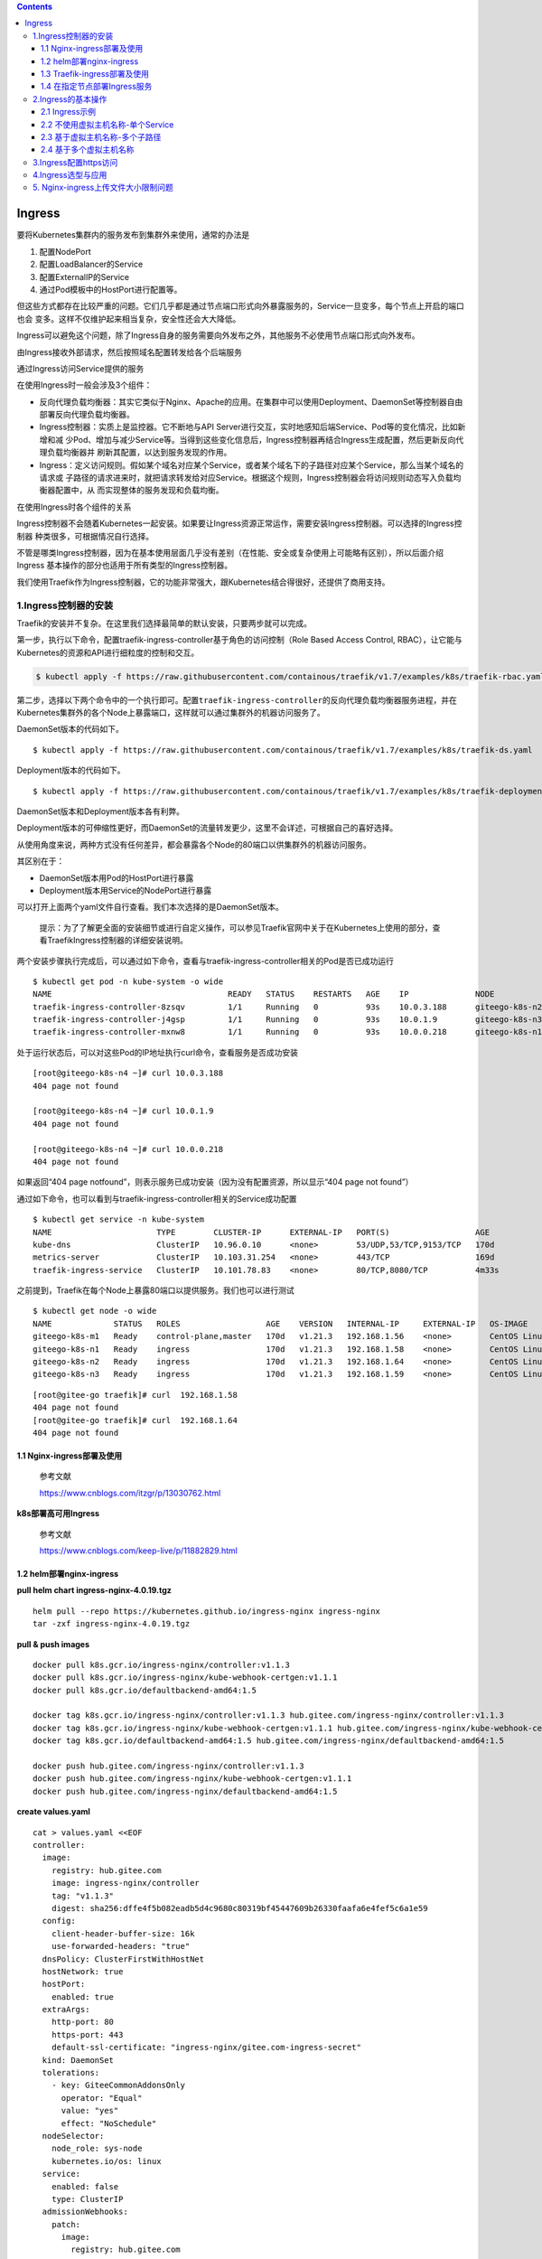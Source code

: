.. role:: raw-latex(raw)
   :format: latex
..

.. contents::
   :depth: 3
..

Ingress
=======

要将Kubernetes集群内的服务发布到集群外来使用，通常的办法是

1. 配置NodePort
2. 配置LoadBalancer的Service
3. 配置ExternalIP的Service
4. 通过Pod模板中的HostPort进行配置等。

但这些方式都存在比较严重的问题。它们几乎都是通过节点端口形式向外暴露服务的，Service一旦变多，每个节点上开启的端口也会
变多。这样不仅维护起来相当复杂，安全性还会大大降低。

Ingress可以避免这个问题，除了Ingress自身的服务需要向外发布之外，其他服务不必使用节点端口形式向外发布。

由Ingress接收外部请求，然后按照域名配置转发给各个后端服务

通过Ingress访问Service提供的服务

.. image:: ../../_static/image-20220416165238675.png

在使用Ingress时一般会涉及3个组件：

-  反向代理负载均衡器：其实它类似于Nginx、Apache的应用。在集群中可以使用Deployment、DaemonSet等控制器自由部署反向代理负载均衡器。
-  Ingress控制器：实质上是监控器。它不断地与API
   Server进行交互，实时地感知后端Service、Pod等的变化情况，比如新增和减
   少Pod、增加与减少Service等。当得到这些变化信息后，Ingress控制器再结合Ingress生成配置，然后更新反向代理负载均衡器并
   刷新其配置，以达到服务发现的作用。
-  Ingress：定义访问规则。假如某个域名对应某个Service，或者某个域名下的子路径对应某个Service，那么当某个域名的请求或
   子路径的请求进来时，就把请求转发给对应Service。根据这个规则，Ingress控制器会将访问规则动态写入负载均衡器配置中，从
   而实现整体的服务发现和负载均衡。

在使用Ingress时各个组件的关系

.. image:: ../../_static/image-20220416170546781.png

Ingress控制器不会随着Kubernetes一起安装。如果要让Ingress资源正常运作，需要安装Ingress控制器。可以选择的Ingress控制器
种类很多，可根据情况自行选择。

不管是哪类Ingress控制器，因为在基本使用层面几乎没有差别（在性能、安全或复杂使用上可能略有区别），所以后面介绍Ingress
基本操作的部分也适用于所有类型的Ingress控制器。

我们使用Traefik作为Ingress控制器，它的功能非常强大，跟Kubernetes结合得很好，还提供了商用支持。

1.Ingress控制器的安装
---------------------

Traefik的安装并不复杂。在这里我们选择最简单的默认安装，只要两步就可以完成。

第一步，执行以下命令，配置traefik-ingress-controller基于角色的访问控制（Role
Based Access Control, RBAC），让它能与
Kubernetes的资源和API进行细粒度的控制和交互。

.. code:: shell

   $ kubectl apply -f https://raw.githubusercontent.com/containous/traefik/v1.7/examples/k8s/traefik-rbac.yaml

第二步，选择以下两个命令中的一个执行即可。配置\ ``traefik-ingress-controller``\ 的反向代理负载均衡器服务进程，并在
Kubernetes集群外的各个Node上暴露端口，这样就可以通过集群外的机器访问服务了。

DaemonSet版本的代码如下。

::

   $ kubectl apply -f https://raw.githubusercontent.com/containous/traefik/v1.7/examples/k8s/traefik-ds.yaml

Deployment版本的代码如下。

::

   $ kubectl apply -f https://raw.githubusercontent.com/containous/traefik/v1.7/examples/k8s/traefik-deployment.yaml

DaemonSet版本和Deployment版本各有利弊。

Deployment版本的可伸缩性更好，而DaemonSet的流量转发更少，这里不会详述，可根据自己的喜好选择。

从使用角度来说，两种方式没有任何差异，都会暴露各个Node的80端口以供集群外的机器访问服务。

其区别在于：

-  DaemonSet版本用Pod的HostPort进行暴露
-  Deployment版本用Service的NodePort进行暴露

可以打开上面两个yaml文件自行查看。我们本次选择的是DaemonSet版本。

   提示：为了了解更全面的安装细节或进行自定义操作，可以参见Traefik官网中关于在Kubernetes上使用的部分，查看TraefikIngress控制器的详细安装说明。

两个安装步骤执行完成后，可以通过如下命令，查看与traefik-ingress-controller相关的Pod是否已成功运行

::

   $ kubectl get pod -n kube-system -o wide
   NAME                                     READY   STATUS    RESTARTS   AGE    IP              NODE             NOMINATED NODE   READINESS GATES
   traefik-ingress-controller-8zsqv         1/1     Running   0          93s    10.0.3.188      giteego-k8s-n2   <none>           <none>
   traefik-ingress-controller-j4gsp         1/1     Running   0          93s    10.0.1.9        giteego-k8s-n3   <none>           <none>
   traefik-ingress-controller-mxnw8         1/1     Running   0          93s    10.0.0.218      giteego-k8s-n1   <none>           <none>

处于运行状态后，可以对这些Pod的IP地址执行curl命令，查看服务是否成功安装

::

   [root@giteego-k8s-n4 ~]# curl 10.0.3.188
   404 page not found

   [root@giteego-k8s-n4 ~]# curl 10.0.1.9
   404 page not found

   [root@giteego-k8s-n4 ~]# curl 10.0.0.218
   404 page not found

如果返回“404 page
notfound”，则表示服务已成功安装（因为没有配置资源，所以显示“404 page not
found”）

通过如下命令，也可以看到与traefik-ingress-controller相关的Service成功配置

::

   $ kubectl get service -n kube-system
   NAME                      TYPE        CLUSTER-IP      EXTERNAL-IP   PORT(S)                  AGE
   kube-dns                  ClusterIP   10.96.0.10      <none>        53/UDP,53/TCP,9153/TCP   170d
   metrics-server            ClusterIP   10.103.31.254   <none>        443/TCP                  169d
   traefik-ingress-service   ClusterIP   10.101.78.83    <none>        80/TCP,8080/TCP          4m33s

之前提到，Traefik在每个Node上暴露80端口以提供服务。我们也可以进行测试

::

   $ kubectl get node -o wide
   NAME             STATUS   ROLES                  AGE    VERSION   INTERNAL-IP     EXTERNAL-IP   OS-IMAGE                KERNEL-VERSION                CONTAINER-RUNTIME
   giteego-k8s-m1   Ready    control-plane,master   170d   v1.21.3   192.168.1.56    <none>        CentOS Linux 7 (Core)   5.14.15-1.el7.elrepo.x86_64   containerd://1.4.11
   giteego-k8s-n1   Ready    ingress                170d   v1.21.3   192.168.1.58    <none>        CentOS Linux 7 (Core)   5.14.15-1.el7.elrepo.x86_64   containerd://1.4.11
   giteego-k8s-n2   Ready    ingress                170d   v1.21.3   192.168.1.64    <none>        CentOS Linux 7 (Core)   5.14.15-1.el7.elrepo.x86_64   containerd://1.4.11
   giteego-k8s-n3   Ready    ingress                170d   v1.21.3   192.168.1.59    <none>        CentOS Linux 7 (Core)   5.14.15-1.el7.elrepo.x86_64   cont

::


   [root@gitee-go traefik]# curl  192.168.1.58
   404 page not found
   [root@gitee-go traefik]# curl  192.168.1.64
   404 page not found

1.1 Nginx-ingress部署及使用
~~~~~~~~~~~~~~~~~~~~~~~~~~~

   参考文献

   https://www.cnblogs.com/itzgr/p/13030762.html

**k8s部署高可用Ingress**

   参考文献

   https://www.cnblogs.com/keep-live/p/11882829.html

1.2 helm部署nginx-ingress
~~~~~~~~~~~~~~~~~~~~~~~~~

**pull helm chart ingress-nginx-4.0.19.tgz**

::

   helm pull --repo https://kubernetes.github.io/ingress-nginx ingress-nginx
   tar -zxf ingress-nginx-4.0.19.tgz

**pull & push images**

::

   docker pull k8s.gcr.io/ingress-nginx/controller:v1.1.3
   docker pull k8s.gcr.io/ingress-nginx/kube-webhook-certgen:v1.1.1
   docker pull k8s.gcr.io/defaultbackend-amd64:1.5

   docker tag k8s.gcr.io/ingress-nginx/controller:v1.1.3 hub.gitee.com/ingress-nginx/controller:v1.1.3
   docker tag k8s.gcr.io/ingress-nginx/kube-webhook-certgen:v1.1.1 hub.gitee.com/ingress-nginx/kube-webhook-certgen:v1.1.1
   docker tag k8s.gcr.io/defaultbackend-amd64:1.5 hub.gitee.com/ingress-nginx/defaultbackend-amd64:1.5

   docker push hub.gitee.com/ingress-nginx/controller:v1.1.3
   docker push hub.gitee.com/ingress-nginx/kube-webhook-certgen:v1.1.1
   docker push hub.gitee.com/ingress-nginx/defaultbackend-amd64:1.5

**create values.yaml**

::

   cat > values.yaml <<EOF
   controller:
     image:
       registry: hub.gitee.com
       image: ingress-nginx/controller
       tag: "v1.1.3"
       digest: sha256:dffe4f5b082eadb5d4c9680c80319bf45447609b26330faafa6e4fef5c6a1e59
     config:
       client-header-buffer-size: 16k
       use-forwarded-headers: "true"
     dnsPolicy: ClusterFirstWithHostNet
     hostNetwork: true
     hostPort:
       enabled: true
     extraArgs:
       http-port: 80
       https-port: 443
       default-ssl-certificate: "ingress-nginx/gitee.com-ingress-secret"
     kind: DaemonSet
     tolerations:
       - key: GiteeCommonAddonsOnly
         operator: "Equal"
         value: "yes"
         effect: "NoSchedule"
     nodeSelector:
       node_role: sys-node
       kubernetes.io/os: linux
     service:
       enabled: false
       type: ClusterIP
     admissionWebhooks:
       patch:
         image:
           registry: hub.gitee.com
           image: ingress-nginx/kube-webhook-certgen
           tag: v1.1.1
           digest: sha256:78351fc9d9b5f835e0809921c029208faeb7fbb6dc2d3b0d1db0a6584195cfed
         nodeSelector:
           node_role: sys-node
           kubernetes.io/os: linux
         tolerations:
           - key: GiteeCommonAddonsOnly
             operator: "Equal"
             value: "yes"
             effect: "NoSchedule"

   defaultBackend:
     enabled: true
     image:
       registry: hub.gitee.com
       image: ingress-nginx/defaultbackend-amd64
       tag: "1.5"
     tolerations:
       - key: GiteeCommonAddonsOnly
         operator: "Equal"
         value: "yes"
         effect: "NoSchedule"
     nodeSelector:
       node_role: sys-node
       kubernetes.io/os: linux
   EOF

**install ingress-nginx**

::

   kubectl create ns ingress-nginx
   helm install -n ingress-nginx -f values.yaml ingress-nginx ./ingress-nginx

**create certs secret**

::

   cd certs
   kubectl create secret tls -n ingress-nginx gitee.com-ingress-secret --cert=gitee.com.crt --key=gitee.com.key --dry-run=client -o yaml > gitee.com-ssl-secret.yaml
   kubectl apply -f gitee.com-ssl-secret.yaml

**set default ingressClass**

::

   kubectl apply -f ingressClass.yaml

..

   参考文献

   https://www.yuque.com/ywbrother/ktdkzh/vyhuae

   https://github.com/kubernetes/ingress-nginx

1.3 Traefik-ingress部署及使用
~~~~~~~~~~~~~~~~~~~~~~~~~~~~~

   Traefik-ingress部署及使用

   https://www.cnblogs.com/itzgr/p/13030883.html

..

   k8s Traefik简介与部署

   https://www.cuiliangblog.cn/detail/article/29

1.4 在指定节点部署Ingress服务
~~~~~~~~~~~~~~~~~~~~~~~~~~~~~

   **提示**
   生产应用场景中，我们通常会以DaemonSet结合NodeAffinity、PodAntiAffinity使用，甚至是利用Taints/Tolerations调度机制将
   Ingress控制器以单实例的方式运行在专用的节点之上，并让Ingress控制器共享相关节点的名称空间，或者在Service上使用externalIP等来解决引入外部流量的问题。

我们部署2个ingress节点，做ha高可用，对外发布服务。

1. 设置污点和标签
^^^^^^^^^^^^^^^^^

设置污点

.. code:: shell

   $ kubectl taint node gitee-k8s-n1 GiteeCommonAddonsOnly=yes:NoSchedule
   $ kubectl taint node gitee-k8s-n2 GiteeCommonAddonsOnly=yes:NoSchedule

打标签

.. code:: shell

   ## 打上2个标签。
   # 带有ingress标识符的标签
   $ kubectl label nodes gitee-k8s-n1 node-role.kubernetes.io/ingress="true"
   $ kubectl label nodes gitee-k8s-n2 node-role.kubernetes.io/ingress="true"
   # nginx-ingress标签
   $ kubectl label nodes gitee-k8s-n1 node_role="sys-node"
   $ kubectl label nodes gitee-k8s-n2 node_role="sys-node"

查看节点是否设置 Label 成功

.. code:: shell

   $ kubectl get nodes --show-labels

如果想删除标签，可以使用

.. code:: shell

   # 删除nginx-ingress标签
   $ kubectl label nodes gitee-k8s-n1 node-role-
   # 删除带有ingress标识符的标签
   $ kubectl label nodes gitee-k8s-n1 node-role.kubernetes.io/ingress-

更新deployment，增加nodeSelector配置

.. code:: shell

   # $ kubectl -n kube-system patch deployment nginx-ingress-controller -p '{"spec": {"template": {"spec": {"nodeSelector": {"node-role.kubernetes.io/ingress": "true"}}}}}'

   $ kubectl -n kube-system patch deployment nginx-ingress-controller -p '{"spec": {"template": {"spec": {"nodeSelector": {"node_role": "sys-node"}}}}}'

2. 安装keepalived
^^^^^^^^^^^^^^^^^

通过keepalived来配置ingress的高可用。

**Keepalived安装**

Keepalived 在 CentOS7系统下使用 yum 安装即可。在 CentOS 7 系统下，LVS
已被集成到内核中，无须单独安装。

.. code:: shell

   $ yum -y install keepalived
   $ systemctl restart keepalived
   $ systemctl status keepalived
   $ systemctl enable keepalived

**Keepalived配置**

.. code:: shell

   # 备份默认配置
   $ cp -rf /etc/keepalived/keepalived.conf{,_bak}

主机

::

   cat >/etc/keepalived/keepalived.conf <<EOF

   ! Configuration File for keepalived

   global_defs {
      notification_email {
        acassen@firewall.loc
        failover@firewall.loc
        sysadmin@firewall.loc
      }
      notification_email_from Alexandre.Cassen@firewall.loc
      smtp_server 192.168.200.1
      smtp_connect_timeout 30
      router_id LVS_DEVEL
      vrrp_skip_check_adv_addr
      #vrrp_strict
      vrrp_garp_interval 0
      vrrp_gna_interval 0
   }

   vrrp_instance VI_1 {
       state BACKUP
       nopreempt
       interface eth0
       virtual_router_id 52
       priority 100
       advert_int 1
       authentication {
           auth_type PASS
           auth_pass 1111
       }
       virtual_ipaddress {
           192.168.1.107
       }
   }
   EOF

备机

::

   cat >/etc/keepalived/keepalived.conf <<EOF

   ! Configuration File for keepalived

   global_defs {
      notification_email {
        acassen@firewall.loc
        failover@firewall.loc
        sysadmin@firewall.loc
      }
      notification_email_from Alexandre.Cassen@firewall.loc
      smtp_server 192.168.200.1
      smtp_connect_timeout 30
      router_id LVS_DEVEL
      vrrp_skip_check_adv_addr
      #vrrp_strict
      vrrp_garp_interval 0
      vrrp_gna_interval 0
   }

   vrrp_instance VI_1 {
       state BACKUP
       interface eth0
       virtual_router_id 52
       priority 90
       advert_int 1
       authentication {
           auth_type PASS
           auth_pass 1111
       }
       virtual_ipaddress {
           192.168.1.107
       }
   }
   EOF

.. code:: shell

   $ systemctl restart keepalived
   $ systemctl status keepalived

3. 安装haproxy
^^^^^^^^^^^^^^

通过haproxy进行负载均衡后端服务。

.. code:: shell

   $ yum -y install haproxy
   $ cp -rf /etc/haproxy/haproxy.cfg{,_bak}

主备机haproxy的配置

.. code:: shell

   cat > /etc/haproxy/haproxy.cfg <<EOF
   global
       log         127.0.0.1 local2
       chroot      /var/lib/haproxy
       pidfile     /var/run/haproxy.pid
       maxconn     8000
       user        haproxy
       group       haproxy
       daemon
       stats socket /var/lib/haproxy/stats

   defaults
       mode                    tcp
       log                     global
       option                  httplog
       option                  dontlognull
       retries                 3
       timeout http-request    10s
       timeout queue           1m
       timeout connect         10s
       timeout client          1m
       timeout server          1m
       timeout http-keep-alive 10s
       timeout check           10s
       maxconn                 600


   frontend  pro_nodeport30900
       bind *:9000
       mode tcp
       default_backend             pro_nodeport30900

   frontend  jen_nodeport32001
       bind *:9600
       mode tcp
       default_backend             jen_nodeport32001

   frontend  mysql5730006
       bind *:3308
       mode tcp
       default_backend             mysql5730006

   frontend  redis30379
       bind *:6379
       mode tcp
       default_backend             redis30379

   frontend  gitalyha30099
       bind *:9999
       mode tcp
       default_backend             gitalyha30099



   backend pro_nodeport30900
       balance     roundrobin
       server      master1 192.168.1.32:30900 check maxconn 2000
       server      master2 192.168.1.39:30900 check maxconn 2000


   backend jen_nodeport32001
       balance     roundrobin
       server      master1 192.168.1.32:32001 check maxconn 2000
       server      master2 192.168.1.39:32001 check maxconn 2000


   backend mysql5730006
       balance     leastconn
       server      master1 192.168.1.32:30006 check maxconn 2000
       server      master2 192.168.1.39:30006 check maxconn 2000

   backend redis30379
       balance     roundrobin
       server      master1 192.168.1.32:30379 check maxconn 2000
       server      master2 192.168.1.39:30379 check maxconn 2000

   backend gitalyha30099
       balance     roundrobin
       server      master1 192.168.1.32:30099 check maxconn 2000
       server      master2 192.168.1.39:30099 check maxconn 2000
   EOF

.. code:: shell

   $ systemctl restart haproxy
   $ systemctl enable haproxy

最后再使用helm部署nginx-ingress，参考上面的部署方法。

   参考文献

   `在指定节点部署Ingress服务 <https://sre.ink/deploy-ingress-on-single-node/>`__

   `kubernetes 集群部署
   Traefik-ingress <https://www.gl.sh.cn/2021/09/08/kubernetes_ji_qun_bu_shu_traefik-ingress.html>`__

   https://www.gl.sh.cn/2021/09/08/kubernetes_ji_qun_bu_shu_traefik-ingress.html#4label

2.Ingress的基本操作
-------------------

2.1 Ingress示例
~~~~~~~~~~~~~~~

两个服务—一个是httpd服务，另一个是Nginx服务

（1）创建与这两个服务相关的Deployment控制器。 ① 使用命令创建yml文件。

``exampledeploymentforingress.yml``

② 在文件中填入如下内容并保存。

.. code:: yaml

   apiVersion: apps/v1
   kind: Deployment
   metadata:
     name: exampledeploymentnginx
   spec:
     replicas: 1
     selector:
       matchLabels:
         example: deploymentfornginx
     template:
       metadata:
         labels:
           example: deploymentfornginx
       spec:
         containers:
         - name: nginx
           image: nginx:1.7.9
           ports:
           - containerPort: 80
   ---
   apiVersion: apps/v1
   kind: Deployment
   metadata:
     name: exampledeploymenthttpd
   spec:
     replicas: 1
     selector:
       matchLabels:
         example: deploymentforhttpd
     template:
       metadata:
         labels:
           example: deploymentforhttpd
       spec:
         containers:
         - name: httpd
           image: httpd:2.2
           ports:
           - containerPort: 80

③ 运行以下命令，通过模板创建Deployment控制器。

.. code:: shell

   $ kubectl apply -f exampledeploymentforingress.yml

④ 通过\ ``$ kubectl get pod-o wide``\ 命令查看Pod是否已成功

.. code:: shell

   $ kubectl get pod -o wide
   NAME                                      READY   STATUS    RESTARTS   AGE    IP            NODE            NOMINATED NODE   READINESS GATES
   exampledeploymenthttpd-75c6d89b44-rs66c   1/1     Running   0          107s   10.0.23.198   gitee-k8s-w28   <none>           <none>
   exampledeploymentnginx-656c6d8f4c-7mnnf   1/1     Running   0          107s   10.0.23.12    gitee-k8s-w28   <none>           <none>

（2）创建与这两个服务相关的Service。

① 使用命令创建yml文件。

``exampleserviceforingress.yml``

.. code:: yaml

   kind: Service
   apiVersion: v1
   metadata:
     name: exampleservicenginx
   spec:
     selector:
       example: deploymentfornginx
     ports:
     - protocol: TCP
       port: 8081
       targetPort: 80
   ---
   kind: Service
   apiVersion: v1
   metadata:
     name: exampleservicehttpd
   spec:
     selector:
       example: deploymentforhttpd
     ports:
     - protocol: TCP
       port: 8081
       targetPort: 80

③ 运行以下命令，通过模板创建Service。

.. code:: shell

   $ kubectl apply -f exampleserviceforingress.yml

④ 通过\ ``$ kubeclt get service``\ 命令，查看Service是否已成功配置

.. code:: shell

   $ kubectl get service
   NAME                  TYPE        CLUSTER-IP      EXTERNAL-IP   PORT(S)    AGE
   exampleservicehttpd   ClusterIP   10.105.151.198   <none>        8081/TCP   61s
   exampleservicenginx   ClusterIP   10.100.179.196     <none>        8081/TCP   61s

exampleservicehttpd的IP地址为10.105.151.198，
exampleservicenginx的IP地址为10.100.179.196。

（3）进行简单验证，看看服务是否已成功创建。

::

   $ curl 10.105.151.198:8081
   <html><body><h1>It works!</h1></body></html>

   $ curl 10.100.179.196:8081
   <!DOCTYPE html>
   <html>
   <head>
   <title>Welcome to nginx!</title>

2.2 不使用虚拟主机名称-单个Service
~~~~~~~~~~~~~~~~~~~~~~~~~~~~~~~~~~

Kubernetes中其实可以通过很多方式来暴露单个Service，不过也可以用Ingress来实现这个功能。要指定一个没有配置规则的
Ingress，只设置backend属性即可。

   注意：显而易见，不推荐这种方式，这里只是为了说明这种方式存在而已。

首先，定义模板文件，创建一个名为\ ``examplesingleingress.yml``\ 的模板文件。命令如下。

.. code:: yaml

   apiVersion: extensions/v1beta1
   kind: Ingress
   metadata:
     name: examplesingleingress
     annotations:
       Kubernetes.io/ingress.class: traefik
   spec:
     backend:
       serviceName: exampleservicehttpd
       servicePort: 8081

该模板的含义如下。

-  apiVersion表示使用的API版本，Ingress目前只存在于beta1版本中。
-  kind表示要创建的资源对象，这里使用关键字Ingress。
-  metadata表示该资源对象的元数据，一个资源对象可拥有多个元数据。metadata下面的annotations表示资源对象的注解。对
   于Ingress，如果配置了多个Ingress控制器，则需要指定此注解，确定使用哪个Ingress控制器。在本书中安装的是Traefik，
   所以需要按此填写。如果只安装了一个Ingress控制器，则可以不用指定此注解，Ingress会自动匹配唯一的控制器。
-  spec表示该资源对象的具体设置。spec下面的backend表示Ingress对应的后端服务。其中serviceName代表Service资源的
   名称，这里取之前设置的名称exampleservicehttpd；
-  servicePort代表Service资源的端口，这里取之前在exampleservicehttpd中设置的8081。

通过模板创建Ingress

.. code:: shell

   $ kubectl apply -f examplesingleingress.yml

Ingress创建成功后，可以通过以下命令查看Ingress。

.. code:: shell

   $ kubectl get ingress
   NAME                   CLASS    HOSTS   ADDRESS   PORTS   AGE
   examplesingleingress   <none>   *                 80      28s

通过以下命令可以查看指定Ingress的详细信息。

.. code:: shell

   $  kubectl describe ingress examplesingleingress
   Name:             examplesingleingress
   Namespace:        default
   Address:
   Default backend:  exampleservicehttpd:8081 (10.0.6.41:80)
   Rules:
     Host        Path  Backends
     ----        ----  --------
     *           *     exampleservicehttpd:8081 (10.0.6.41:80)
   Annotations:  Kubernetes.io/ingress.class: traefik
   Events:       <none>

可以看到这个Ingress
对应的后端为exampleservicehttpd:8081，后面的括号中是Pod的IP地址，即10.0.6.41:80。

Host和Path都为*，这表示没有指定任何规则，直接访问Ingress服务的根地址即可访问Service。

之前提到Traefik在每个Node上暴露端口80以提供服务，我们可以进行测试。

.. code:: shell

   $ curl 192.168.1.58
   <html><body><h1>It works!</h1></body></html>

   $ curl 192.168.1.64
   <html><body><h1>It works!</h1></body></html>

2.3 基于虚拟主机名称-多个子路径
~~~~~~~~~~~~~~~~~~~~~~~~~~~~~~~

上面的示例并未展示出Ingress的强大之处，这里会展示Ingress的另一个用法，以便看到使用Ingress的优势所在。

假设现在要实现这样的场景：

在同一个域名下配置两个子路径，其中一个子路径访问httpd的Service，

另一个子路径访问Nginx的Service。

如图6-50所示，首先，通过虚拟网址

``web.testk8s.com/httpdservice``\ 和\ ``web.testk8s.com/nginxservice``\ 访问不同的服务。

同一个域名下配置两个子路径

.. image:: ../../_static/image-20220416200209622.png

创建\ ``examplefanoutingress.yml``\ 模板文件

.. code:: yaml

   apiVersion: networking.k8s.io/v1
   kind: Ingress
   metadata:
     name: examplefanoutingress
     annotations:
       Kubernetes.io/ingress.class: traefik
       traefik.frontend.rule.type: PathPrefixStrip
   spec:
     rules:
       - host: web.testk8s.com
         http:
           paths:
             - path: /httpdservice
               backend:
                 service:
                   name: exampleservicehttpd
                   port:
                    number: 8081
             - path: /nginxservice
               backend:
                 service:
                   name: exampleservicenginx
                   port:
                     number: 8081

该模板的含义如下，这里会详细说明一些重要的属性。

-  apiVersion表示使用的API版本，Ingress目前只存在于beta1版本中。
-  kind表示要创建的资源对象，这里使用关键字Ingress。
-  metadata表示该资源对象的元数据，一个资源对象可拥有多个元数据。metadata下面的annotations表示资源对象的注解。其
   中Kubernetes.io/ingress.class表示要使用哪个Ingress控制器；\ **traefik.frontend.rule.type表示Traefik的特定属性，如果支持在一个域名下划分子路径，这里必须填写PathPrefixStrip。**
-  spec表示该资源对象的具体设置。spec下面的rules表示Ingress的路由规则。\ *host表示自定义一个虚拟主机名称*\ ，
   以此为基础访问各个Service；http表示http协议下的各种设置，在下面设置了多个paths属性，即代表各个子路径的设置。第
   一个path为/httpdservice，它对应的后端服务是exampleservicehttpd；第二个path为/nginxservice，它对应的后端服务是exampleservicenginx。

运行以下命令，通过模板创建Ingress。

.. code:: shell

   $ kubectl apply -f examplefanoutingress.yml

Ingress创建成功后，可以通过以下命令查看Ingress。

.. code:: shell

   $ kubectl get ingress
   NAME                   CLASS    HOSTS             ADDRESS   PORTS   AGE
   examplefanoutingress   <none>   web.testk8s.com             80      113s
   examplesingleingress   <none>   *                           80      3s

从这里也可以看到本例中配置的Ingress与上一个示例中配置的Ingress的区别，它拥有HOSTS属性（值为web.testk8s.com）。

通过以下命令，可以查看指定Ingress的详细信息。

::

   $ kubectl describe ingress examplefanoutingress
   Name:             examplefanoutingress
   Namespace:        default
   Address:
   Default backend:  default-http-backend:80 (<error: endpoints "default-http-backend" not found>)
   Rules:
     Host             Path  Backends
     ----             ----  --------
     web.testk8s.com
                      /httpdservice   exampleservicehttpd:8081 (10.0.6.165:80)
                      /nginxservice   exampleservicenginx:8081 (10.0.6.98:80)
   Annotations:       Kubernetes.io/ingress.class: traefik
                      traefik.frontend.rule.type: PathPrefixStrip
   Events:            <none>

可以看到这个Ingress除了Host为web.testk8s.com之外，还对应了两个path（即访问的子路径），各个子路径对应的Service后面的小括号中也标明了Service对应的Pod。

在集群外的机器访问这些服务之前，需要给这些集群外的机器配置HOST，以便能通过虚拟主机名称解析出对应的IP地址。

现在编辑HOST文件（对于Linux系统，其路径为/etc/hosts；

对于Windows系统，其路径为C::raw-latex:`\Windows`:raw-latex:`\System32`:raw-latex:`\drivers`:raw-latex:`\etc`:raw-latex:`\hosts`），需要在HOST文件中添加如下内容。

若在浏览器上访问虚拟网址http://web.testk8s.com/httpdservice，就会定位到exampleservicehttpd提供的服务

若在浏览器上访问虚拟网址http://web.testk8s.com/nginxservice，就会定位到exampleservicenginx提供的服务

::

   192.168.1.58    web.testk8s.com
   192.168.1.64    web.testk8s.com

.. image:: ../../_static/image-20220416203139629.png

2.4 基于多个虚拟主机名称
~~~~~~~~~~~~~~~~~~~~~~~~

首先定义模板文件\ ``examplehostingingress.yml``

.. code:: yaml

   apiVersion: networking.k8s.io/v1
   kind: Ingress
   metadata:
     name: examplefanoutingress
     annotations:
       Kubernetes.io/ingress.class: traefik
       traefik.frontend.rule.type: PathPrefixStrip
   spec:
     rules:
       - host: web.testk8shttpd.com
         http:
           paths:
             - path: /
               pathType: Prefix
               backend:
                 service:
                   name: exampleservicehttpd
                   port:
                    number: 8081
       - host: web.testk8snginx.com
         http:
           paths:
             - path: /
               pathType: Prefix
               backend:
                 service:
                   name: exampleservicenginx
                   port:
                    number: 8081

这个Ingress和之前定义的区别在于，这里定义了两个规则：

其中一个host设置为web.testk8shttpd.com（虚拟网址），其后端服务为exampleservicehttpd；

另一个host设置为web.testk8snginx.com（虚拟网址），其后端服务为exampleservicenginx。

运行以下命令，通过模板创建Ingress。

.. code:: shell

   $ kubectl apply -f examplehostingingress.yml

Ingress创建成功后，可以通过以下命令查询Ingress。

.. code:: shell

   $ kubectl get ingress
   NAME                   CLASS    HOSTS                                       ADDRESS   PORTS   AGE
   examplefanoutingress   <none>   web.testk8shttpd.com,web.testk8snginx.com             80      1s
   examplesingleingress   <none>   *                                                     80      25m

查询结果如图6-56所示。从这里也可以看到和之前配置的Ingress的区别，它拥有两个HOSTS属性，分别为web.testk8shttpd.com
和web.testk8snginx.com。

通过以下命令，可以查看指定Ingress的详细信息。

.. code:: shell

   $ kubectl describe ingress examplefanoutingress
   Name:             examplefanoutingress
   Namespace:        default
   Address:
   Default backend:  default-http-backend:80 (<error: endpoints "default-http-backend" not found>)
   Rules:
     Host                  Path  Backends
     ----                  ----  --------
     web.testk8shttpd.com
                           /   exampleservicehttpd:8081 (10.0.6.165:80)
     web.testk8snginx.com
                           /   exampleservicenginx:8081 (10.0.6.98:80)
   Annotations:            Kubernetes.io/ingress.class: traefik
                           traefik.frontend.rule.type: PathPrefixStrip
   Events:                 <none>

可以看到这个Ingress拥有两个Host，分别对应的不同的Service。

在集群外的机器访问这些服务之前，需要给这些集群外的机器配置HOST，以便能通过虚拟主机名称解析出对应的IP地址。

为了编辑HOST文件（对于Linux系统，其路径为/etc/hosts；

对于Windows系统，其路径为C::raw-latex:`\Windows`:raw-latex:`\System32`:raw-latex:`\drivers`:raw-latex:`\etc`:raw-latex:`\hosts`），需要在HOST文件中添加如下关于虚拟网址的内容。

::

   192.168.1.58 web.testk8shttpd.com
   192.168.1.58 web.testk8snginx.com
   192.168.1.64 web.testk8shttpd.com
   192.168.1.64 web.testk8snginx.com

若在浏览器上访问虚拟网址http://web.testk8shttpd.com，就会定位到exampleservicehttpd提供的服务

若在浏览器上访问虚拟网址http://web.testk8snginx.com，就会定位到exampleservicenginx提供的服务

.. image:: ../../_static/image-20220416204925382.png

关于更复杂的场景（如配置多个虚拟主机、每个主机配置多个子路径等方式），读者可以自行尝试，这里不再详述。

3.Ingress配置https访问
----------------------

   参考文献

   https://www.gl.sh.cn/2021/12/26/ingress-nginx_pei_zhi_https.html

   https://sre.ink/ingress-use-https/

假设要同时在HTTP和HTTPS协议上发布dev名称空间下的service/demoapp服务，我们可以使用类似如下的资源清单（demoapp-
ingress.yaml）进行。一旦为某个虚拟主机启用TLS，ingress-nginx控制器默认会将以HTTP明文协议发往该主机的所有请求重定向至对应
的HTTPS主机，若希望同时保留二者，需要将注解nginx.ingress.kubernetes.io/ssl-redirect的值设置为false来禁用
这种重定向功能。

``demoapp-ingress.yaml``

**修改https模式为http模式**

.. code:: yaml

   apiVersion: networking.k8s.io/v1
   kind: Ingress
   metadata:
     name: ci-gitee-ent-ingress
     namespace: nginx
     annotations:
       kubernetes.io/ingress.class: "nginx"
       nginx.ingress.kubernetes.io/proxy-read-timeout: "3600"
       nginx.ingress.kubernetes.io/proxy-connect-timeout: "3600"
       nginx.ingress.kubernetes.io/proxy-body-size: "512m"
       nginx.ingress.kubernetes.io/ssl-redirect: "false"
       nginx.ingress.kubernetes.io/rewrite-target: /
   spec:
     rules:
     - host: 3088.git-ent.com
       http:
         paths:
         - path: /
           pathType: Prefix
           backend:
             service:
               name: my-nginx
               port:
                 number: 80

**https模式**

.. code:: yaml

   apiVersion: networking.k8s.io/v1
   kind: Ingress
   metadata:
     name: ci-gitee-ent-ingress
     namespace: nginx
     annotations:
       kubernetes.io/ingress.class: "nginx"
       nginx.ingress.kubernetes.io/proxy-read-timeout: "3600"
       nginx.ingress.kubernetes.io/proxy-connect-timeout: "3600"
       nginx.ingress.kubernetes.io/proxy-body-size: "512m"
   spec:
     tls:
     - hosts:
       - 3136-com.runjs.cn
     rules:
     - host: 3136-com.runjs.cn
       http:
         paths:
         - path: /
           pathType: Prefix
           backend:
             service:
               name: my-nginx
               port:
                 number: 80

4.Ingress选型与应用
-------------------

   参考文献

   https://www.cnblogs.com/leozhanggg/p/13189173.html

5. Nginx-ingress上传文件大小限制问题
------------------------------------

   参考文献

   https://blog.51cto.com/u_14842009/5145960

   https://www.jianshu.com/p/21c45f580630

   https://blog.csdn.net/weixin_41831919/article/details/118831423

